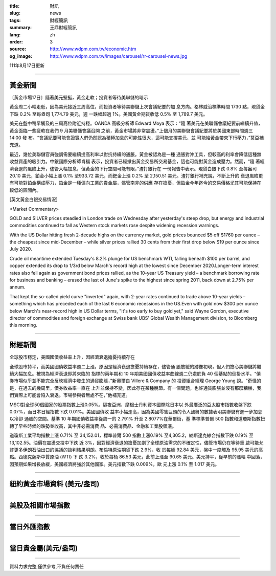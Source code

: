 :title: 財訊
:slug: news
:tags: 財經簡訊
:summary: 王鼎財經簡訊
:lang: zh
:order: 3
:source: http://www.wdpm.com.tw/economic.htm
:og_image: http://www.wdpm.com.tw/images/carousel/rr-carousel-news.jpg

111年8月17日更新

----

黃金新聞
++++++++

〔黃金市場17日〕隨著美元堅挺，黃金走軟；投資者等待美聯儲的暗示

黃金周二小幅走低，因為美元接近三周高位，而投資者等待美聯儲上次會議紀要的加
息方向。格林威治標準時間 1730 點，現貨金下跌 0.2% 至每盎司 1,774.79 美元，週
一跌幅超過 1%。美國黃金期貨收低 0.5% 至 1,789.7 美元。

美元在盤中稍早觸及的三周高位附近持穩。OANDA 高級分析師 Edward Moya 表示：“隨
著美元在美聯儲會議紀要前繼續升值，黃金面臨一些疲軟在我們 9 月美聯儲會議召開
之前，黃金市場將非常震盪。”上個月的美聯儲會議紀要將於美國東部時間週三 14:00 發
布。“會議紀要可能會證實人們仍然認為積極加息的可能性很大，這可能支撐美元，並
可能給黃金帶來下行壓力，”莫亞補充道。

最近，幾位美聯儲官員強調需要繼續提高利率以對抗持續的通脹。黃金被認為是一種
通脹對沖工具，但較高的利率會降低這種無收益資產的吸引力。中銀國際分析師肖福
表示，投資者已經撤出黃金交易所交易基金，這也可能對黃金造成壓力。然而，“隨
著經濟衰退的風險上升，儘管大幅加息，但黃金的下行空間可能有限，”渣打銀行在
一份報告中表示。現貨白銀下跌 0.8% 至每盎司 20.10 美元，鉑金小幅上漲 0.1%
至933.72 美元，而鈀金上漲 0.2% 至 2,150.51 美元。渣打銀行補充說，不斷上升的
衰退風險更有可能對鉑金構成壓力，鉑金是一種偏向工業的貴金屬，儘管南非的供應
存在擔憂，但鉑金今年迄今的交易價格尤其可能保持在較低的區間內。





[英文黃金白銀交易情況]

<Market Commentary>

GOLD and SILVER prices steadied in London trade on Wednesday after yesterday's 
steep drop, but energy and industrial commodities continued to fall as Western 
stock markets rose despite widening recession warnings.

With the US Dollar hitting fresh 2-decade highs on the currency market, gold 
prices bounced $5 off $1760 per ounce – the cheapest since mid-December – while 
silver prices rallied 30 cents from their first drop below $19 per ounce 
since July 2020.

Crude oil meantime extended Tuesday's 8.2% plunge for US benchmark WTI, falling 
beneath $100 per barrel, and copper extended its drop to 1/3rd below March's 
record high at the lowest since December 2020.Longer-term interest rates 
also fell again as government bond prices rallied, as the 10-year US Treasury 
yield – a benchmark borrowing rate for business and banking – erased the 
last of June's spike to the highest since spring 2011, back down at 2.75% 
per annum.

That kept the so-called yield curve "inverted" again, with 2-year rates continued 
to trade above 10-year yields – something which has preceded each of the 
last 6 economic recessions in the US.Even with gold now $300 per ounce below 
March's near-record high in US Dollar terms, "It's too early to buy gold 
yet," said Wayne Gordon, executive director of commodities and foreign exchange 
at Swiss bank UBS' Global Wealth Management division, to Bloomberg this morning.


----

財經新聞
++++++++
全球股市穩定，美國國債收益率上升，因經濟衰退擔憂持續存在

全球股市持平，而美國國債收益率週二上漲，原因是經濟衰退擔憂持續存在，儘管通
脹放緩的跡像初現，但人們擔心美聯儲將繼續大幅加息。被視為經濟衰退即將來臨的
指標的兩年期和 10 年期美國國債收益率曲線週二仍處於負 40 個基點的倒掛水平。“債
券市場似乎並不能完全反映經濟中發生的通貨膨脹，”新奧爾良 Villere & Company 的
投資組合經理 George Young 說。“奇怪的是，在過去的幾周里，債券收益率一直在
上升並保持不變，因此存在某種脫節。有一個問題，也許通貨膨脹並沒有那麼糟糕，我
們實際上可能會陷入衰退。市場參與者無處不在，”他補充道。

MSCI對全球50個國家的股票指數上漲0.05%。隔夜亞洲，摩根士丹利資本國際除日本以
外最廣泛的亞太股市指數收盤下跌 0.07%，而日本日經指數下跌 0.01%。美國國債收
益率小幅走高，因為美國零售巨頭的令人鼓舞的數據表明美聯儲有進一步加息以冷卻
通脹的空間。基準 10 年期國債收益率從周一的 2.791% 升至 2.8077%在華爾街，基
準標準普爾 500 指數和道瓊斯指數扭轉了早些時候的跌勢並收高，其中非必需消費
品、必需消費品、金融和工業股領漲。

道瓊斯工業平均指數上漲 0.71% 至 34,152.01，標準普爾 500 指數上漲0.19%
至4,305.2，納斯達克綜合指數下跌 0.19% 至 13,102.55。油價在震盪交投中下跌
近 3%，因對經濟衰退的擔憂加劇了全球原油需求的不確定性，儘管市場仍在等待重
啟可能允許更多伊朗石油出口的協議的談判結果明朗。布倫特原油期貨下跌 2.9%，收
於每桶 92.84 美元，盤中一度觸及 95.95 美元的高點。西德克薩斯中質原油 (WTI) 下
跌 3.2%，收於每桶 86.53 美元，此前上漲至 90.65 美元。美元持平，從早前的漲幅
中回落，因預期如果增長放緩，美國經濟將強於其他國家。美元指數下跌 0.009%，歐
元上漲 0.1% 至 1.017 美元。


         

----

紐約黃金市場資料 (美元/盎司)
++++++++++++++++++++++++++++

.. raw:: html

  <A HREF="http://www.kitco.com/connecting.html">
  <IMG SRC="http://www.kitconet.com/images/quotes_4b2.gif" BORDER="0" ALT="[Most Recent Quotes from www.kitco.com]">
  </A>

----

美股及相關市場指數
++++++++++++++++++

.. raw:: html

  <!-- TradingView Widget BEGIN -->
  <div class="tradingview-widget-container">
    <div class="tradingview-widget-container__widget"></div>
    <div class="tradingview-widget-copyright"><a href="https://tw.tradingview.com/markets/indices/" rel="noopener" target="_blank"><span class="blue-text">指數行情</span></a>由TradingView提供</div>
    <script type="text/javascript" src="https://s3.tradingview.com/external-embedding/embed-widget-market-quotes.js" async>
    {
    "title": "指數",
    "width": 770,
    "height": 450,
    "locale": "zh_TW",
    "symbolsGroups": [
      {
        "name": "美國和加拿大",
        "symbols": [
          {
            "name": "FOREXCOM:SPXUSD",
            "displayName": "標準普爾500"
          },
          {
            "name": "FOREXCOM:NSXUSD",
            "displayName": "納斯達克100指數"
          },
          {
            "name": "CME_MINI:ES1!",
            "displayName": "E-迷你 標普指數期貨"
          },
          {
            "name": "INDEX:DXY",
            "displayName": "美元指數"
          },
          {
            "name": "FOREXCOM:DJI",
            "displayName": "道瓊斯 30"
          }
        ]
      },
      {
        "name": "歐洲",
        "symbols": [
          {
            "name": "INDEX:SX5E",
            "displayName": "歐元藍籌50"
          },
          {
            "name": "FOREXCOM:UKXGBP",
            "displayName": "富時100"
          },
          {
            "name": "INDEX:DEU30",
            "displayName": "德國DAX指數"
          },
          {
            "name": "INDEX:CAC40",
            "displayName": "法國 CAC 40 指數"
          },
          {
            "name": "INDEX:SMI"
          }
        ]
      },
      {
        "name": "亞太",
        "symbols": [
          {
            "name": "INDEX:NKY",
            "displayName": "日經225"
          },
          {
            "name": "INDEX:HSI",
            "displayName": "恆生"
          },
          {
            "name": "BSE:SENSEX",
            "displayName": "印度孟買指數"
          },
          {
            "name": "BSE:BSE500"
          },
          {
            "name": "INDEX:KSIC",
            "displayName": "韓國Kospi綜合指數"
          }
        ]
      }
    ],
    "colorTheme": "light"
  }
    </script>
  </div>
  <!-- TradingView Widget END -->

----

當日外匯指數
++++++++++++

.. raw:: html

  <!-- TradingView Widget BEGIN -->
  <div class="tradingview-widget-container">
    <div class="tradingview-widget-container__widget"></div>
    <div class="tradingview-widget-copyright"><a href="https://tw.tradingview.com/markets/currencies/forex-cross-rates/" rel="noopener" target="_blank"><span class="blue-text">外匯匯率</span></a>由TradingView提供</div>
    <script type="text/javascript" src="https://s3.tradingview.com/external-embedding/embed-widget-forex-cross-rates.js" async>
    {
    "width": "100%",
    "height": "100%",
    "currencies": [
      "EUR",
      "USD",
      "JPY",
      "GBP",
      "CNY",
      "TWD"
    ],
    "isTransparent": false,
    "colorTheme": "light",
    "locale": "zh_TW"
  }
    </script>
  </div>
  <!-- TradingView Widget END -->

----

當日貴金屬(美元/盎司)
+++++++++++++++++++++

.. raw:: html 

  <A HREF="http://www.kitco.com/connecting.html">
  <IMG SRC="http://www.kitconet.com/images/quotes_7a.gif" BORDER="0" ALT="[Most Recent Quotes from www.kitco.com]">
  </A>

----

資料力求完整,僅供參考,不負任何責任
